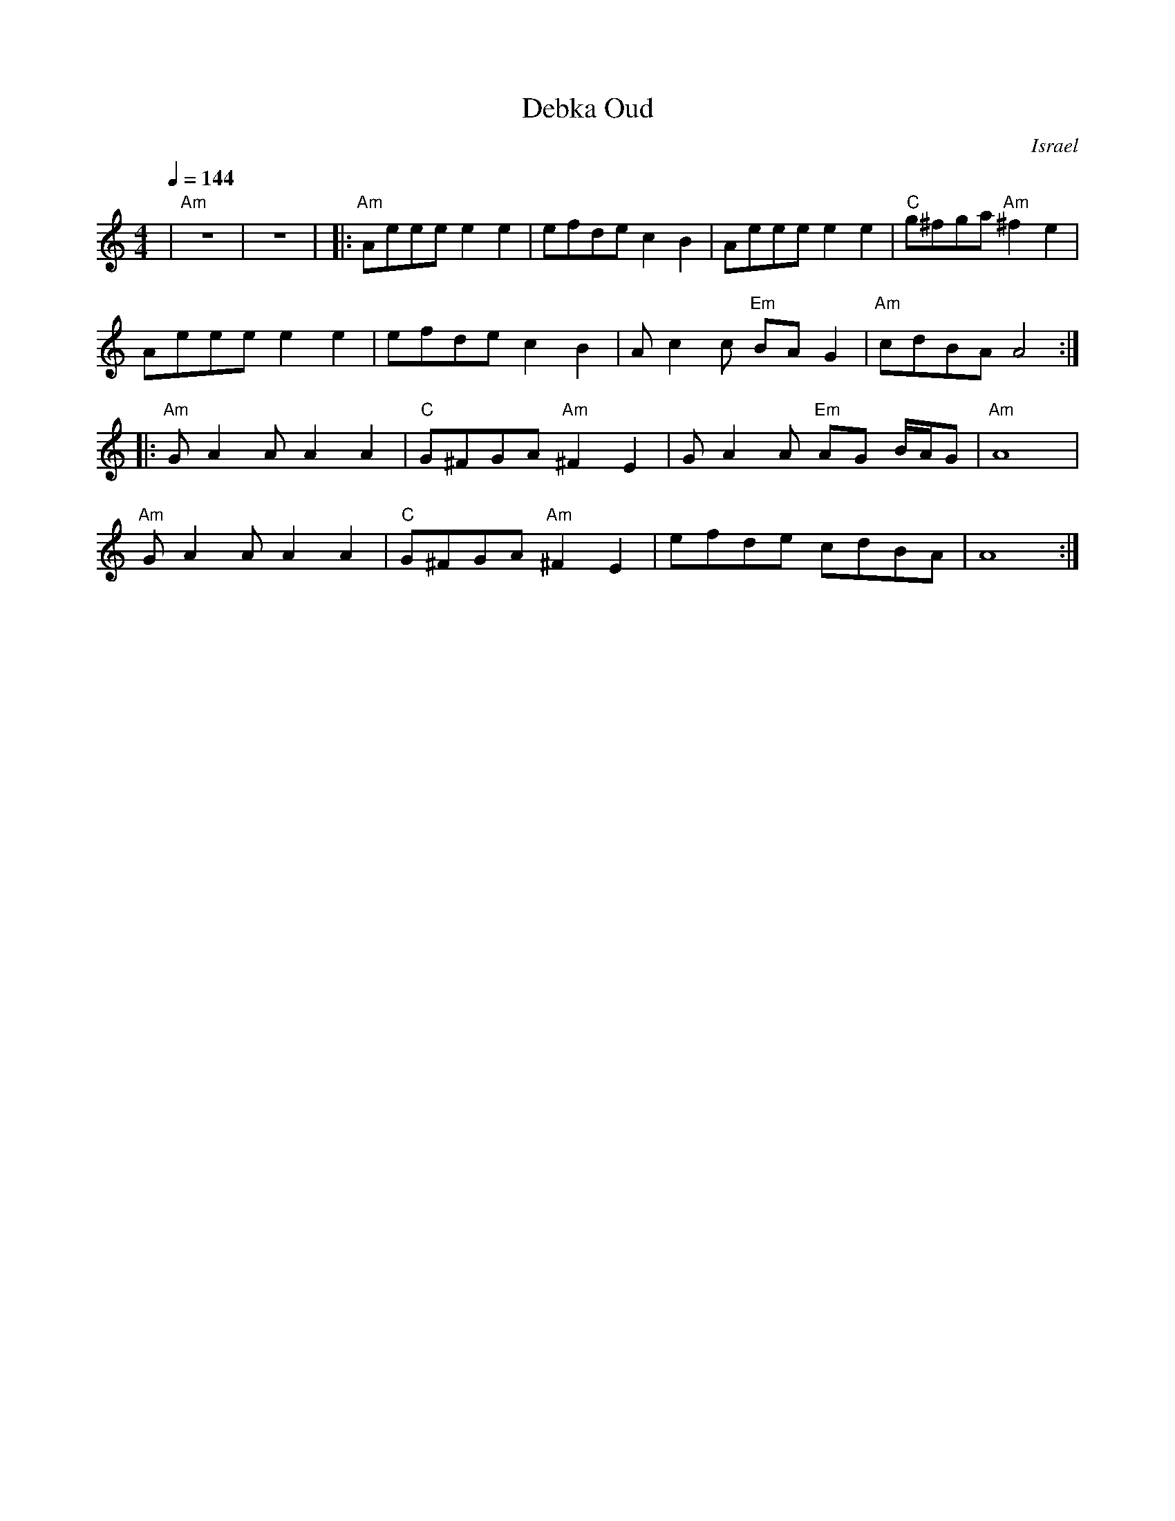X: 44
T:Debka Oud
O:Israel
I:taught by Moshe Eskayo
F: http://www.youtube.com/watch?v=KgsHB0sKz4I
F: http://www.youtube.com/watch?v=jWdjvHW6Hj4
F: http://www.youtube.com/watch?v=KJMH-RjGJKc
F: http://www.youtube.com/watch?v=2Ypln21ntoA
L:1/8
M:4/4
Q:1/4=144
K:Am
%%MIDI gchord f2zffzfz
| "Am"z8          |z8                 |\
|:"Am"Aeee e2 e2  |efde c2 B2         |Aeee e2 e2         |"C"g^fga "Am"^f2 e2|
  Aeee e2 e2      |efde c2 B2         |Ac2c "Em"BAG2      |"Am"cdBA A4        :|
|:"Am"G A2 A A2 A2|"C"G^FGA "Am"^F2 E2|G A2 A "Em"AG B/A/G| "Am"A8            |
  "Am"G A2 A A2 A2|"C"G^FGA "Am"^F2 E2|efde cdBA          | A8                :|
